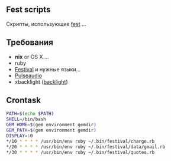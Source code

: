 ** Fest scripts
Скрипты, использующие [[https://github.com/AfsmNGhr/fest][fest]] ...
** Требования
- *nix* or OS X ...
- ruby
- [[https://wiki.archlinux.org/index.php/Festival_%28%D0%A0%D1%83%D1%81%D1%81%D0%BA%D0%B8%D0%B9%29][Festival]] и нужные языки...
- [[https://wiki.archlinux.org/index.php/PulseAudio_%28%D0%A0%D1%83%D1%81%D1%81%D0%BA%D0%B8%D0%B9%29][Pulseaudio]]
- xbacklight ([[https://wiki.archlinux.org/index.php/Backlight_%28%D0%A0%D1%83%D1%81%D1%81%D0%BA%D0%B8%D0%B9%29][backlight]])
** Crontask
#+begin_src bash
PATH=$(echo $PATH)
SHELL=/bin/bash
GEM_HOME=$(gem environment gemdir)
GEM_PATH=$(gem environment gemdir)
DISPLAY=:0
*/10 * * * * /usr/bin/env ruby ~/.bin/festival/charge.rb
*/20 * * * * /usr/bin/env ruby ~/.bin/festival/data/gmail.rb
*/30 * * * * /usr/bin/env ruby ~/.bin/festival/quotes.rb

#+end_src
